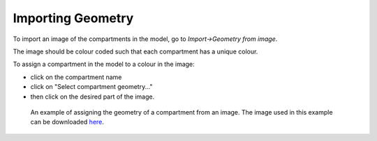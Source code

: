 Importing Geometry
==================

To import an image of the compartments in the model, go to `Import->Geometry from image`.

The image should be colour coded such that each compartment has a unique colour.

To assign a compartment in the model to a colour in the image:

- click on the compartment name
- click on "Select compartment geometry..."
- then click on the desired part of the image.

.. figure:: img/geometry.png
   :alt: screenshot showing geometry settings

   An example of assigning the geometry of a compartment from an image. The image used in this example can be downloaded `here <https://raw.githubusercontent.com/lkeegan/spatial-model-editor/master/examples/geometry/filled-donut-100x100.bmp>`_.
